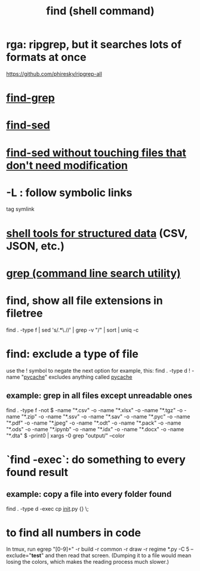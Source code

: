 :PROPERTIES:
:ID:       c2a51944-ffb9-4404-a814-cdfbaa99b1b8
:ROAM_ALIASES: "searching in the shell"
:END:
#+title: find (shell command)
* rga: ripgrep, but it searches lots of formats at once
  https://github.com/phiresky/ripgrep-all
* [[id:64e4a0e8-1cf3-4edc-9c51-237ad1a8efeb][find-grep]]
* [[id:6ef17c81-f130-45c7-b84b-331d36c669e2][find-sed]]
* [[id:082df322-50bc-4405-b1de-5145abac216f][find-sed without touching files that don't need modification]]
* -L : follow symbolic links
  tag symlink
* [[id:c444f70b-f19a-417c-9064-1f5df4c3d803][shell tools for structured data]] (CSV, JSON, etc.)
* [[id:ee83ddd1-aeaa-46e9-a6a7-d180ac16471f][grep (command line search utility)]]
* find, show all file extensions in filetree
  find . -type f | sed 's/.*\.//' | grep -v "/" | sort | uniq -c
* find: exclude a type of file
  use the ! symbol to negate the next option
  for example, this:
    find . -type d ! -name "__pycache__"
  excludes anything called __pycache__
** example: grep in all files except unreadable ones
   find . -type f -not \( -name "*.csv" -o -name "*.xlsx" -o -name "*.tgz" -o -name "*.zip" -o -name "*.ssv" -o -name "*.sav" -o -name "*.pyc" -o -name "*.pdf" -o -name "*.jpeg" -o -name "*.odt" -o -name "*.pack" -o -name "*.ods" -o -name "*.ipynb" -o -name "*.idx" -o -name "*.docx" -o -name "*.dta" \) -print0 | xargs -0 grep "output/" --color
* `find -exec`: do something to every found result
** example: copy a file into every folder found
   find . -type d -exec cp __init__.py {} \;
* to find all numbers in code
  In tmux, run
    egrep "[0-9]+" -r build -r common -r draw -r regime *.py -C 5 --exclude="*test*"
  and then read that screen. (Dumping it to a file would mean losing the colors,
  which makes the reading process much slower.)
